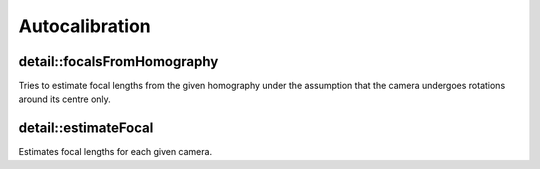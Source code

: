 Autocalibration
===============

.. highlight:: cpp

detail::focalsFromHomography
----------------------------
Tries to estimate focal lengths from the given homography under the assumption that the camera undergoes rotations around its centre only.

.. ocv:function:: void detail::focalsFromHomography(const Mat &H, double &f0, double &f1, bool &f0_ok, bool &f1_ok)

    :param H: Homography.

    :param f0: Estimated focal length along X axis.

    :param f1: Estimated focal length along Y axis.

    :param f0_ok: True, if f0 was estimated successfully, false otherwise.

    :param f1_ok: True, if f1 was estimated successfully, false otherwise.

detail::estimateFocal
---------------------
Estimates focal lengths for each given camera.

.. ocv:function:: void detail::estimateFocal(const std::vector<ImageFeatures> &features, const std::vector<MatchesInfo> &pairwise_matches, std::vector<double> &focals)

    :param features: Features of images.

    :param pairwise_matches: Matches between all image pairs.

    :param focals: Estimated focal lengths for each camera.
